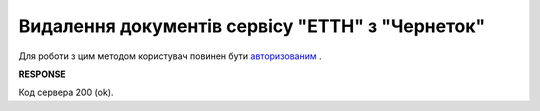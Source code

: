 ##########################################################################################################################
**Видалення документів сервісу "ЕТТН" з "Чернеток"**
##########################################################################################################################

Для роботи з цим методом користувач повинен бути `авторизованим <https://wiki.edi-n.com/uk/latest/API_ETTN/Methods/Authorization.html>`__ .

.. csv-table:: 
  :file: DelDocs.csv
  :widths:  10, 41
  :stub-columns: 0

**RESPONSE**

Код сервера 200 (ok).
